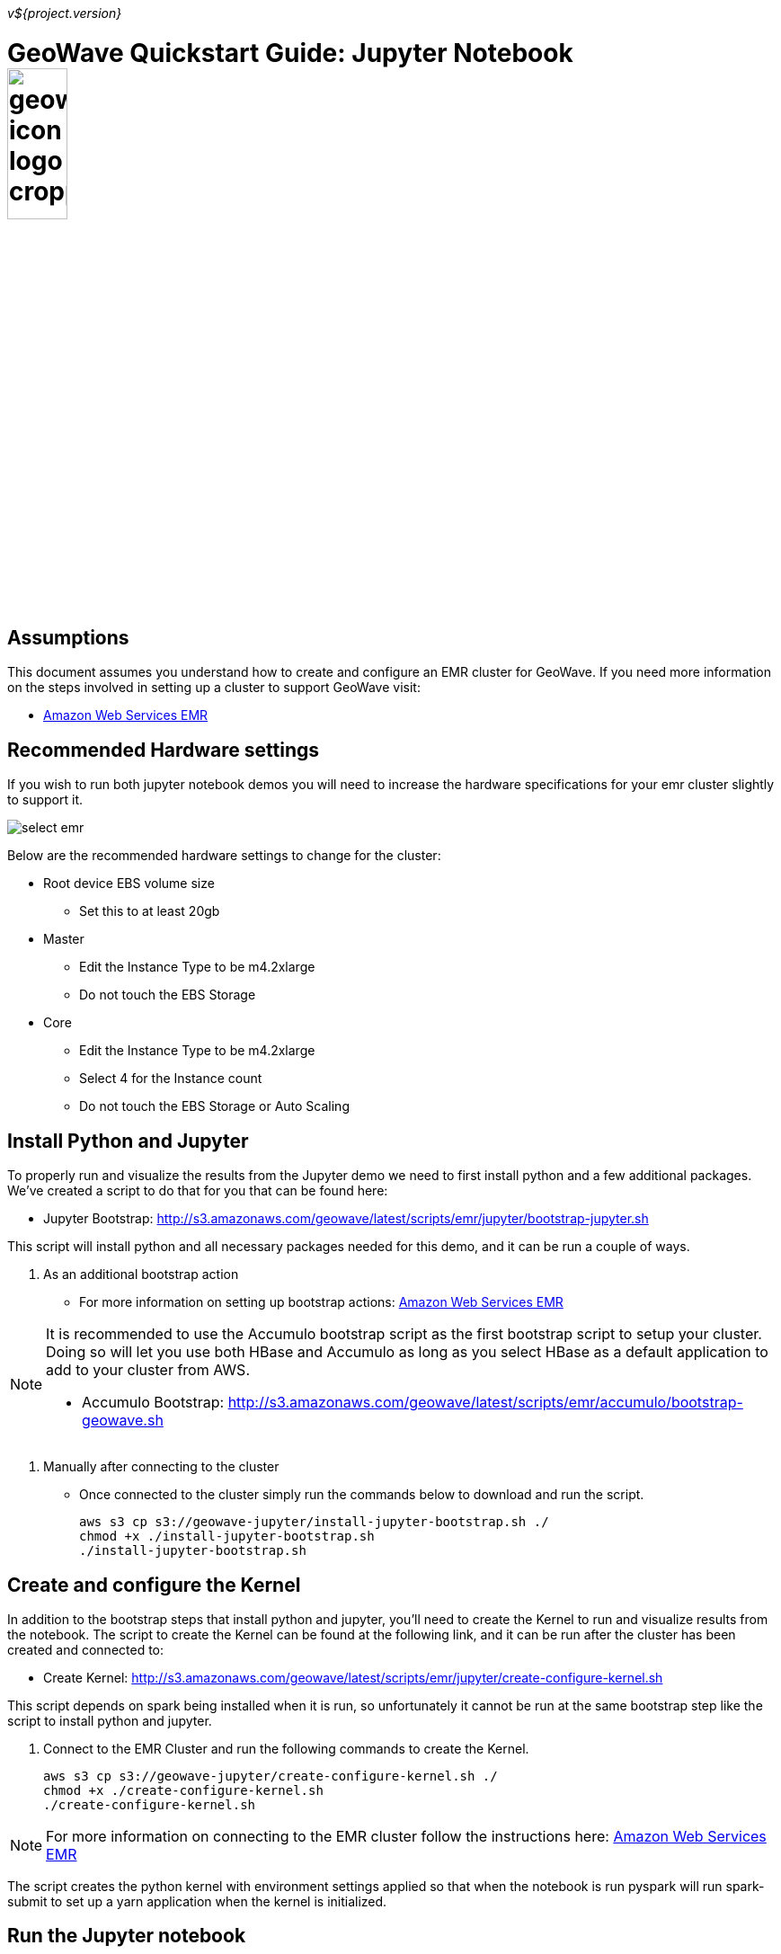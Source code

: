 [[quickstart-jupyter-page]]
<<<

_v${project.version}_

:linkattrs:

= GeoWave Quickstart Guide: Jupyter Notebook image:geowave-icon-logo-cropped.png[width="28%"]

== Assumptions

This document assumes you understand how to create and configure an EMR cluster for GeoWave. If you need more information on the steps involved in setting up a cluster to support GeoWave visit: 

- link:http://locationtech.github.io/geowave/aws-env.html#[Amazon Web Services EMR]

== Recommended Hardware settings

If you wish to run both jupyter notebook demos you will need to increase the hardware specifications for your emr cluster slightly to support it.

image::aws-gui-method-3.png[scaledwidth="100%",alt="select emr"]

Below are the recommended hardware settings to change for the cluster:

- Root device EBS volume size
** Set this to at least 20gb
- Master
** Edit the Instance Type to be m4.2xlarge
** Do not touch the EBS Storage
- Core
** Edit the Instance Type to be m4.2xlarge
** Select 4 for the Instance count
** Do not touch the EBS Storage or Auto Scaling

== Install Python and Jupyter

To properly run and visualize the results from the Jupyter demo we need to first install python and a few additional packages. We've created a script to do that for you that can be found here:

- Jupyter Bootstrap: http://s3.amazonaws.com/geowave/latest/scripts/emr/jupyter/bootstrap-jupyter.sh

This script will install python and all necessary packages needed for this demo, and it can be run a couple of ways.

. As an additional bootstrap action
** For more information on setting up bootstrap actions: http://locationtech.github.io/geowave/aws-env.html#[Amazon Web Services EMR]

[NOTE]
====
It is recommended to use the Accumulo bootstrap script as the first bootstrap script to setup your cluster. Doing so will let you use both HBase and Accumulo as long as you select HBase as a default application to add to your cluster from AWS. 

- Accumulo Bootstrap: http://s3.amazonaws.com/geowave/latest/scripts/emr/accumulo/bootstrap-geowave.sh
====
. Manually after connecting to the cluster
** Once connected to the cluster simply run the commands below to download and run the script.
+
[source, bash]
----
aws s3 cp s3://geowave-jupyter/install-jupyter-bootstrap.sh ./
chmod +x ./install-jupyter-bootstrap.sh
./install-jupyter-bootstrap.sh
----

== Create and configure the Kernel

In addition to the bootstrap steps that install python and jupyter, you'll need to create the Kernel to run and visualize results from the notebook. The script to create the Kernel can be found at the following link, and it can be run after the cluster has been created and connected to:

- Create Kernel: http://s3.amazonaws.com/geowave/latest/scripts/emr/jupyter/create-configure-kernel.sh

This script depends on spark being installed when it is run, so unfortunately it cannot be run at the same bootstrap step like the script to install python and jupyter. 

. Connect to the EMR Cluster and run the following commands to create the Kernel.
+
[source, bash]
----
aws s3 cp s3://geowave-jupyter/create-configure-kernel.sh ./
chmod +x ./create-configure-kernel.sh
./create-configure-kernel.sh
----

[NOTE]
====
For more information on connecting to the EMR cluster follow the instructions here: http://locationtech.github.io/geowave/aws-env.html#[Amazon Web Services EMR]
====

The script creates the python kernel with environment settings applied so that when the notebook is run pyspark will run spark-submit to set up a yarn application when the kernel is initialized.

== Run the Jupyter notebook

Once the scripts to install python and create the jupyter kernel have been run. You are ready to download the example notebook and run through the KMeans demo.

. Download the example notebook.
+
[source, bash]
----
aws s3 cp s3://geowave-jupyter/notebooks/geowave-gdelt.ipynb ./notebooks/
----

. Launch the jupyter notebook server
+
[source, bash]
----
jupyter notebook ./notebooks --ip=0.0.0.0 --no-browser
----

.. This command will launch a jupyter notebook server from the cluster and output a link to connect to the server that will look like this:
+
[source]
----
http://0.0.0.0:8888/?token=87a7c6eb2d2723b9f2999b7c0d57d66c9a82dd9eae94af8f
----

. Copy and paste that url into your browser, and replace the "0.0.0.0" with the Master Public DNS of your EMR cluster.
+
image::interacting-cluster-1.png[scaledwidth="100%",alt="select emr"]

 .. The final url will look something like this:
+
[source]
----
http://ec2-34-226-244-139.compute-1.amazonaws.com:8888/?token=87a7c6eb2d2723b9f2999b7c0d57d66c9a82dd9eae94af8f
----

. After connecting to the notebook server you should see a list of all notebooks in the browser. Select the geowave-gdelt demo notebook and follow the instructions there once the notebook loads to proceed through the demo. You can run each cell of the notebook by pressing [SHIFT + ENTER] while a cell is in focus.









